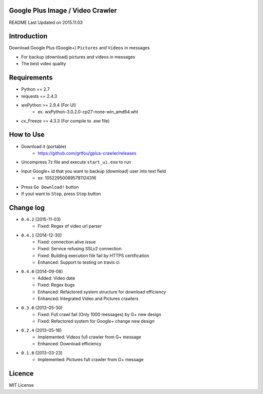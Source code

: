 Google Plus Image / Video Crawler
===============================

README Last Updated on 2015.11.03

|build|
--------

Introduction
=============
Download Google Plus (Google+) ``Pictures`` and ``Videos`` in messages

* For backup (download) pictures and videos in messages
* The best video quality


Requirements
=============
+ Python == 2.7
+ requests == 2.4.3
+ wxPython >= 2.9.4  (For UI)
    * ex. wxPython-3.0.2.0-cp27-none-win_amd64.whl
+ cx_Freeze == 4.3.3 (For compile to .exe file)


How to Use
==================
* Download it (portable)
    * https://github.com/grtfou/gplus-crawler/releases
* Uncompress 7z file and execute ``start_ui.exe`` to run
* Input Google+ id that you want to backup (download) user into text field
    * ex: 105229500895781124316
* Press ``Go Download!`` button
* If yout want to ``Stop``, press ``Stop`` button


Change log
===========
* ``0.4.2`` (2015-11-03)
    * Fixed: Regex of video url parser
* ``0.4.1`` (2014-12-30)
    * Fixed: connection alive issue
    * Fixed: Service refusing SSLv2 connection
    * Fixed: Building execution file fail by HTTPS certification
    * Enhanced: Support to testing on travis ci
* ``0.4.0`` (2014-09-08)
    * Added: Video date
    * Fixed: Regex bugs
    * Enhanced: Refactored system structure for download efficiency
    * Enhanced: Integrated Video and Pictures crawlers
* ``0.3.0`` (2013-05-30)
    * Fixed: Full crawl fail (Only 1000 messages) by G+ new design
    * Fixed: Refactored system for Google+ change new design
* ``0.2.4`` (2013-05-16)
    * Implemented: Videos full crawler from G+ message
    * Enhanced: Download efficiency
* ``0.1.0`` (2013-03-23)
    * Implemented: Pictures full crawler from G+ message

Licence
========
MIT License

.. |build| image:: https://travis-ci.org/grtfou/gplus-crawler.svg?branch=master
    :target: https://travis-ci.org/grtfou/gplus-crawler
